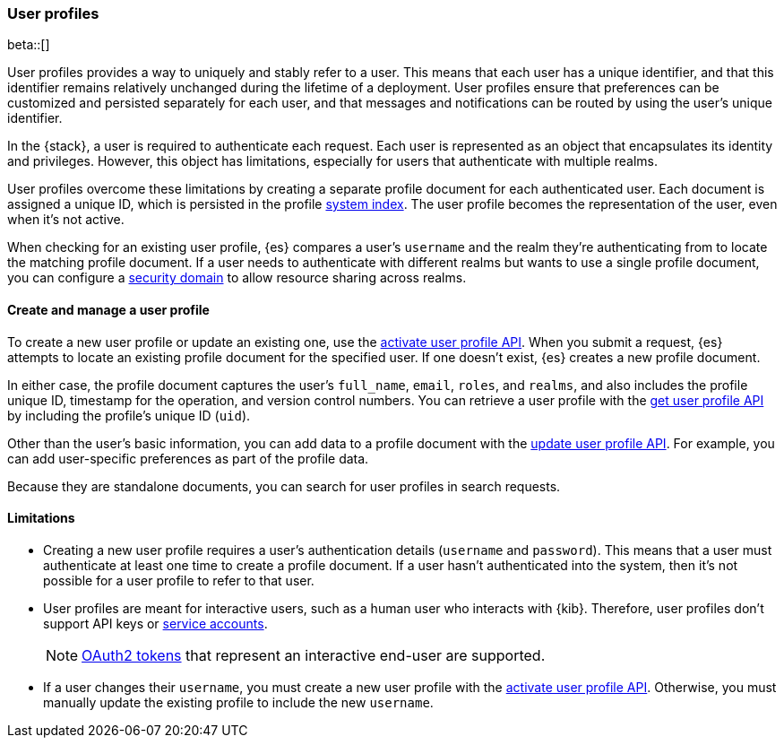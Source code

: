 [role="xpack"]
[[user-profile]]
=== User profiles

beta::[]

User profiles provides a way to uniquely and stably refer to a user. This means
that each user has a unique identifier, and that this identifier remains
relatively unchanged during the lifetime of a deployment. User profiles ensure
that preferences can be customized and persisted separately for each user, and
that messages and notifications can be routed by using the user's unique
identifier.

In the {stack}, a user is required to authenticate each request. Each user is
represented as an object that encapsulates its identity and privileges.
However, this object has limitations, especially for users that authenticate
with multiple realms.

User profiles overcome these limitations by creating a separate profile document 
for each authenticated user. Each document is assigned a unique ID, which is
persisted in the profile <<system-indices,system index>>. The user profile
becomes the representation of the user, even when it's not active.

When checking for an existing user profile, {es} compares a user's `username`
and the realm they're authenticating from to locate the matching profile
document. If a user needs to authenticate with different realms but wants to
use a single profile document, you can configure a
<<security-domain,security domain>> to allow resource sharing across realms.

==== Create and manage a user profile

To create a new user profile or update an existing one, use the 
<<security-api-activiate-user-profile,activate user profile API>>. When you
submit a request, {es} attempts to locate an existing profile document for the
specified user. If one doesn't exist, {es} creates a new profile document.

In either case, the profile document captures the user's `full_name`, `email`,
`roles`, and `realms`, and also includes the profile unique ID, timestamp for
the operation, and version control numbers. You can retrieve a user profile with
the <<security-api-get-user-profile,get user profile API>> by including the
profile's unique ID (`uid`).

Other than the user's basic information, you can add data to a profile document
with the <<security-api-update-user-profile-data,update user profile API>>. For
example, you can add user-specific preferences as part of the profile data.

// TODO: search not yet implemented
Because they are standalone documents, you can search for user profiles in
search requests.

==== Limitations

* Creating a new user profile requires a user's authentication details
(`username` and `password`). This means that a user must authenticate at least
one time to create a profile document. If a user hasn't authenticated
into the system, then it's not possible for a user profile to refer to that user.

* User profiles are meant for interactive users, such as a human user who
interacts with {kib}. Therefore, user profiles don't support API keys or 
<<service-accounts,service accounts>>.
+
NOTE: <<token-authentication-services,OAuth2 tokens>> that represent an
interactive end-user are supported.

* If a user changes their `username`, you must create a new user profile with
the <<security-api-activiate-user-profile,activate user profile API>>. Otherwise, 
you must manually update the existing profile to include the new `username`.






